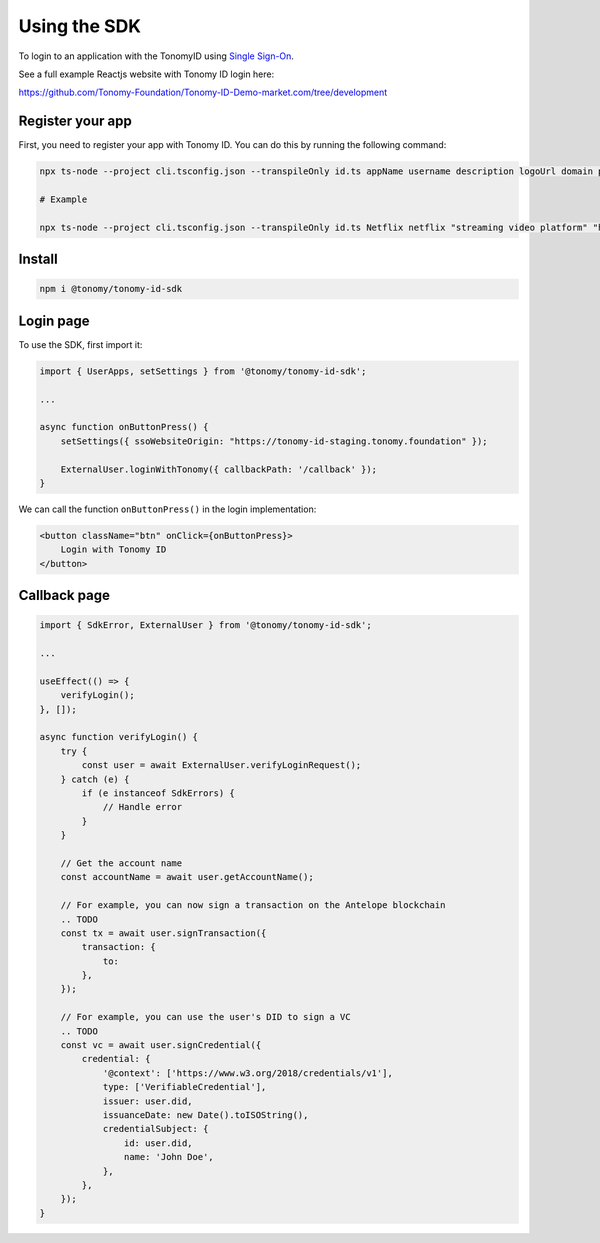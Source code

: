 Using the SDK
=============

To login to an application with the TonomyID using `Single Sign-On <https://en.wikipedia.org/wiki/Single_sign-on>`_.

See a full example Reactjs website with Tonomy ID login here:

https://github.com/Tonomy-Foundation/Tonomy-ID-Demo-market.com/tree/development


Register your app
--------------

First, you need to register your app with Tonomy ID. You can do this by running the following command:

.. code-block:: bash

    npx ts-node --project cli.tsconfig.json --transpileOnly id.ts appName username description logoUrl domain publicKey blockchainUrl

    # Example

    npx ts-node --project cli.tsconfig.json --transpileOnly id.ts Netflix netflix "streaming video platform" "https://netflix.com/logo.png" "https://netflix.com" PUB_K1_55csjge6LNnLxECFTtTpCU6Z7chi3h47G8vyzPBjAKdvZmnZ8Z "http://localhost:8888"


Install
--------------

.. code-block:: bash

    npm i @tonomy/tonomy-id-sdk


Login page
--------------

To use the SDK, first import it:

.. code-block:: typescript

    import { UserApps, setSettings } from '@tonomy/tonomy-id-sdk';

    ...

    async function onButtonPress() {
        setSettings({ ssoWebsiteOrigin: "https://tonomy-id-staging.tonomy.foundation" });

        ExternalUser.loginWithTonomy({ callbackPath: '/callback' });
    }
    
We can call the function ``onButtonPress()`` in the login implementation:

.. code-block:: html

    <button className="btn" onClick={onButtonPress}>
        Login with Tonomy ID
    </button>


Callback page
--------------

.. code-block:: typescript

    import { SdkError, ExternalUser } from '@tonomy/tonomy-id-sdk';

    ...

    useEffect(() => {
        verifyLogin();
    }, []);

    async function verifyLogin() {
        try {
            const user = await ExternalUser.verifyLoginRequest();
        } catch (e) {
            if (e instanceof SdkErrors) {
                // Handle error
            }
        }

        // Get the account name
        const accountName = await user.getAccountName();

        // For example, you can now sign a transaction on the Antelope blockchain
        .. TODO
        const tx = await user.signTransaction({
            transaction: {
                to: 
            },
        });

        // For example, you can use the user's DID to sign a VC
        .. TODO
        const vc = await user.signCredential({
            credential: {
                '@context': ['https://www.w3.org/2018/credentials/v1'],
                type: ['VerifiableCredential'],
                issuer: user.did,
                issuanceDate: new Date().toISOString(),
                credentialSubject: {
                    id: user.did,
                    name: 'John Doe',
                },
            },
        });
    }
